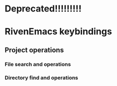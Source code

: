 * Deprecated!!!!!!!!!
* RivenEmacs keybindings

** Project operations

*** File search and operations

*** Directory find and operations
